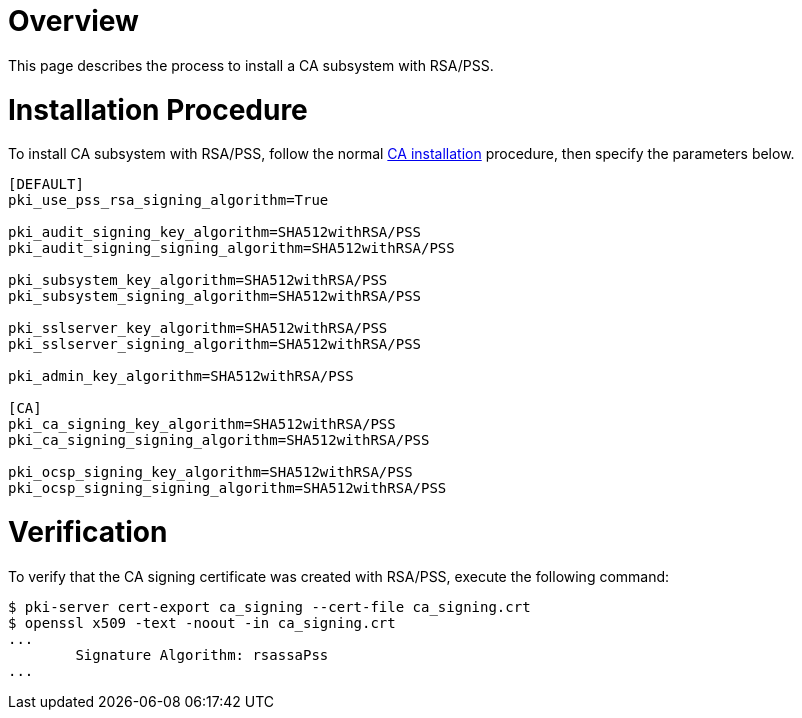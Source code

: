 = Overview =

This page describes the process to install a CA subsystem with RSA/PSS.

= Installation Procedure =

To install CA subsystem with RSA/PSS, follow the normal link:Installing_CA.md[CA installation] procedure, then specify the parameters below.

----
[DEFAULT]
pki_use_pss_rsa_signing_algorithm=True

pki_audit_signing_key_algorithm=SHA512withRSA/PSS
pki_audit_signing_signing_algorithm=SHA512withRSA/PSS

pki_subsystem_key_algorithm=SHA512withRSA/PSS
pki_subsystem_signing_algorithm=SHA512withRSA/PSS

pki_sslserver_key_algorithm=SHA512withRSA/PSS
pki_sslserver_signing_algorithm=SHA512withRSA/PSS

pki_admin_key_algorithm=SHA512withRSA/PSS

[CA]
pki_ca_signing_key_algorithm=SHA512withRSA/PSS
pki_ca_signing_signing_algorithm=SHA512withRSA/PSS

pki_ocsp_signing_key_algorithm=SHA512withRSA/PSS
pki_ocsp_signing_signing_algorithm=SHA512withRSA/PSS
----

= Verification =

To verify that the CA signing certificate was created with RSA/PSS, execute the following command:

----
$ pki-server cert-export ca_signing --cert-file ca_signing.crt
$ openssl x509 -text -noout -in ca_signing.crt
...
        Signature Algorithm: rsassaPss
...
----
